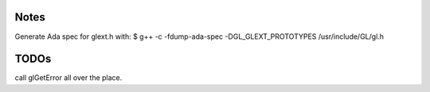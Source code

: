 Notes
#####

Generate Ada spec for glext.h with:
$ g++ -c -fdump-ada-spec -DGL_GLEXT_PROTOTYPES /usr/include/GL/gl.h

TODOs
#####
call glGetError all over the place.